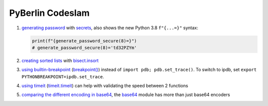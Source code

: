 PyBerlin Codeslam
=================
1. `generating password <slam/one.py>`__ with `secrets
   <https://docs.python.org/3/library/secrets.html>`_, also shows the new
   Python 3.8 ``f"{...=}"`` syntax:

   .. code:: python

      print(f"{generate_password_secure(8)=}")
      # generate_password_secure(8)='td32PZYm'

2. `creating sorted lists <slam/two.py>`__ with `bisect.insort
   <https://docs.python.org/3/library/bisect.html#bisect.insort_left>`_

3. `using builtin-breakpoint <slam/three.py>`__ (`breakpoint()
   <https://docs.python.org/3/library/functions.html#breakpoint>`_) instead of
   ``import pdb; pdb.set_trace()``.
   To switch to ipdb, set ``export PYTHONBREAKPOINT=ipdb.set_trace``.

4. `using timeit <slam/four.py>`__ (`timeit.timeit
   <https://docs.python.org/3/library/timeit.html#timeit.timeit>`_) can help
   with validating the speed between 2 functions

5. `comparing the different encoding in base64 <slam/five.py>`_, the `base64
   <https://docs.python.org/3/library/base64.html>`__ module has more than
   just base64 encoders
